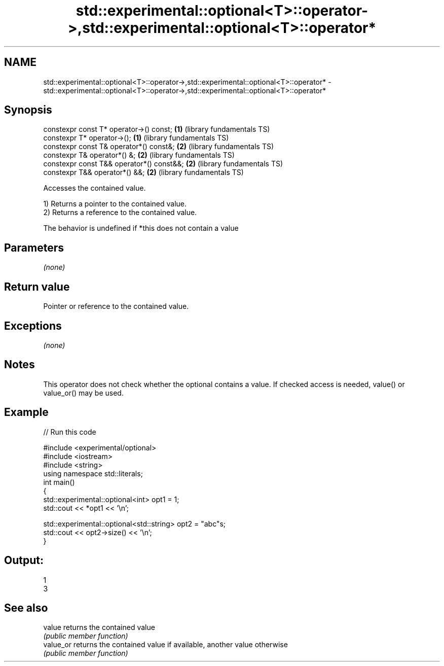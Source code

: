 .TH std::experimental::optional<T>::operator->,std::experimental::optional<T>::operator* 3 "2020.03.24" "http://cppreference.com" "C++ Standard Libary"
.SH NAME
std::experimental::optional<T>::operator->,std::experimental::optional<T>::operator* \- std::experimental::optional<T>::operator->,std::experimental::optional<T>::operator*

.SH Synopsis
   constexpr const T* operator->() const;   \fB(1)\fP (library fundamentals TS)
   constexpr T* operator->();               \fB(1)\fP (library fundamentals TS)
   constexpr const T& operator*() const&;   \fB(2)\fP (library fundamentals TS)
   constexpr T& operator*() &;              \fB(2)\fP (library fundamentals TS)
   constexpr const T&& operator*() const&&; \fB(2)\fP (library fundamentals TS)
   constexpr T&& operator*() &&;            \fB(2)\fP (library fundamentals TS)

   Accesses the contained value.

   1) Returns a pointer to the contained value.
   2) Returns a reference to the contained value.

   The behavior is undefined if *this does not contain a value

.SH Parameters

   \fI(none)\fP

.SH Return value

   Pointer or reference to the contained value.

.SH Exceptions

   \fI(none)\fP

.SH Notes

   This operator does not check whether the optional contains a value. If checked access is needed, value() or value_or() may be used.

.SH Example

   
// Run this code

 #include <experimental/optional>
 #include <iostream>
 #include <string>
 using namespace std::literals;
 int main()
 {
     std::experimental::optional<int> opt1 = 1;
     std::cout << *opt1 << '\\n';

     std::experimental::optional<std::string> opt2 = "abc"s;
     std::cout << opt2->size() << '\\n';
 }

.SH Output:

 1
 3

.SH See also

   value    returns the contained value
            \fI(public member function)\fP
   value_or returns the contained value if available, another value otherwise
            \fI(public member function)\fP

